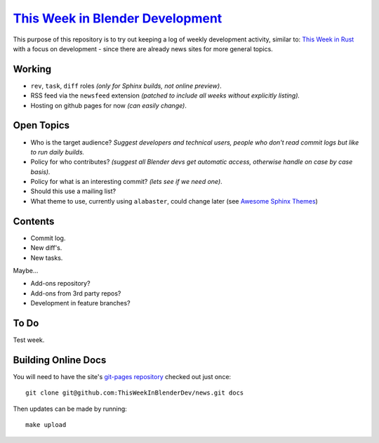 
**********************************************************************************
`This Week in Blender Development <https://thisweekinblenderdev.github.io/news>`__
**********************************************************************************

This purpose of this repository is to try out keeping a log of weekly development activity, similar to:
`This Week in Rust <https://this-week-in-rust.org/>`__
with a focus on development - since there are already news sites for more general topics.


Working
=======

- ``rev``, ``task``, ``diff`` roles *(only for Sphinx builds, not online preview)*.
- RSS feed via the ``newsfeed`` extension *(patched to include all weeks without explicitly listing).*
- Hosting on github pages for now *(can easily change)*.


Open Topics
===========

- Who is the target audience?
  *Suggest developers and technical users, people who don't read commit logs but like to run daily builds.*
- Policy for who contributes?
  *(suggest all Blender devs get automatic access, otherwise handle on case by case basis).*
- Policy for what is an interesting commit?
  *(lets see if we need one)*.
- Should this use a mailing list?
- What theme to use, currently using ``alabaster``, could change later
  (see `Awesome Sphinx Themes <https://github.com/yoloseem/awesome-sphinxdoc#themes>`__)


Contents
========

- Commit log.
- New diff's.
- New tasks.

Maybe...

- Add-ons repository?
- Add-ons from 3rd party repos?
- Development in feature branches?


To Do
=====

Test week.


Building Online Docs
====================

You will need to have the site's
`git-pages repository <https://github.com/ThisWeekInBlenderDev/news>`__ checked out just once::

   git clone git@github.com:ThisWeekInBlenderDev/news.git docs

Then updates can be made by running::

   make upload
